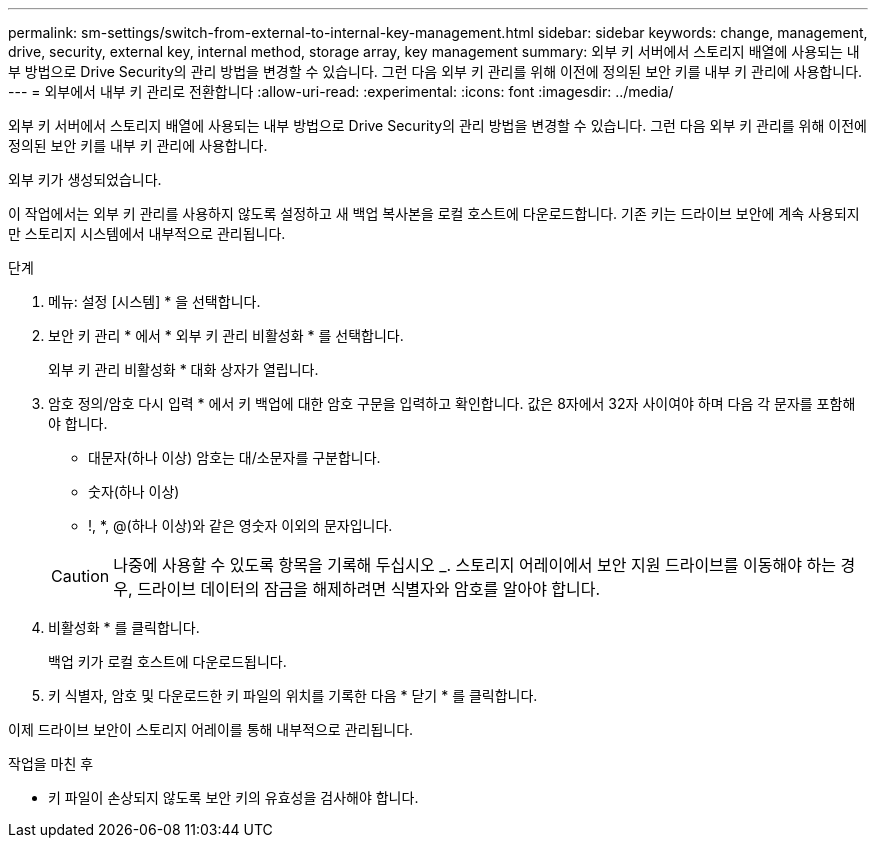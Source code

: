 ---
permalink: sm-settings/switch-from-external-to-internal-key-management.html 
sidebar: sidebar 
keywords: change, management, drive, security, external key, internal method, storage array, key management 
summary: 외부 키 서버에서 스토리지 배열에 사용되는 내부 방법으로 Drive Security의 관리 방법을 변경할 수 있습니다. 그런 다음 외부 키 관리를 위해 이전에 정의된 보안 키를 내부 키 관리에 사용합니다. 
---
= 외부에서 내부 키 관리로 전환합니다
:allow-uri-read: 
:experimental: 
:icons: font
:imagesdir: ../media/


[role="lead"]
외부 키 서버에서 스토리지 배열에 사용되는 내부 방법으로 Drive Security의 관리 방법을 변경할 수 있습니다. 그런 다음 외부 키 관리를 위해 이전에 정의된 보안 키를 내부 키 관리에 사용합니다.

외부 키가 생성되었습니다.

이 작업에서는 외부 키 관리를 사용하지 않도록 설정하고 새 백업 복사본을 로컬 호스트에 다운로드합니다. 기존 키는 드라이브 보안에 계속 사용되지만 스토리지 시스템에서 내부적으로 관리됩니다.

.단계
. 메뉴: 설정 [시스템] * 을 선택합니다.
. 보안 키 관리 * 에서 * 외부 키 관리 비활성화 * 를 선택합니다.
+
외부 키 관리 비활성화 * 대화 상자가 열립니다.

. 암호 정의/암호 다시 입력 * 에서 키 백업에 대한 암호 구문을 입력하고 확인합니다. 값은 8자에서 32자 사이여야 하며 다음 각 문자를 포함해야 합니다.
+
** 대문자(하나 이상) 암호는 대/소문자를 구분합니다.
** 숫자(하나 이상)
** !, *, @(하나 이상)와 같은 영숫자 이외의 문자입니다.


+
[CAUTION]
====
나중에 사용할 수 있도록 항목을 기록해 두십시오 _. 스토리지 어레이에서 보안 지원 드라이브를 이동해야 하는 경우, 드라이브 데이터의 잠금을 해제하려면 식별자와 암호를 알아야 합니다.

====
. 비활성화 * 를 클릭합니다.
+
백업 키가 로컬 호스트에 다운로드됩니다.

. 키 식별자, 암호 및 다운로드한 키 파일의 위치를 기록한 다음 * 닫기 * 를 클릭합니다.


이제 드라이브 보안이 스토리지 어레이를 통해 내부적으로 관리됩니다.

.작업을 마친 후
* 키 파일이 손상되지 않도록 보안 키의 유효성을 검사해야 합니다.

